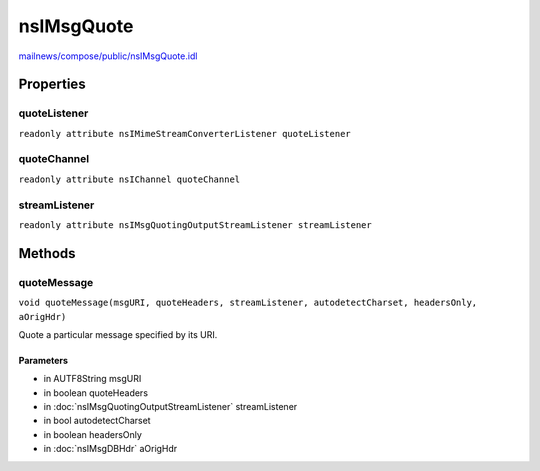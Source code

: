 ===========
nsIMsgQuote
===========

`mailnews/compose/public/nsIMsgQuote.idl <https://hg.mozilla.org/comm-central/file/tip/mailnews/compose/public/nsIMsgQuote.idl>`_


Properties
==========

quoteListener
-------------

``readonly attribute nsIMimeStreamConverterListener quoteListener``

quoteChannel
------------

``readonly attribute nsIChannel quoteChannel``

streamListener
--------------

``readonly attribute nsIMsgQuotingOutputStreamListener streamListener``

Methods
=======

quoteMessage
------------

``void quoteMessage(msgURI, quoteHeaders, streamListener, autodetectCharset, headersOnly, aOrigHdr)``

Quote a particular message specified by its URI.

Parameters
^^^^^^^^^^

* in AUTF8String msgURI
* in boolean quoteHeaders
* in :doc:`nsIMsgQuotingOutputStreamListener` streamListener
* in bool autodetectCharset
* in boolean headersOnly
* in :doc:`nsIMsgDBHdr` aOrigHdr

